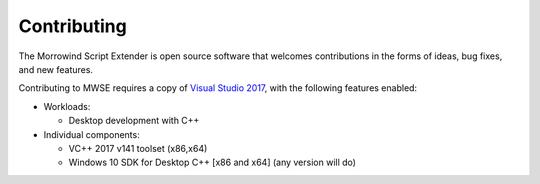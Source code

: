 
Contributing
========================================================

The Morrowind Script Extender is open source software that welcomes contributions in the forms of ideas, bug fixes, and new features.

Contributing to MWSE requires a copy of `Visual Studio 2017`_, with the following features enabled:

- Workloads:

  - Desktop development with C++

- Individual components:

  - VC++ 2017 v141 toolset (x86,x64)
  
  - Windows 10 SDK for Desktop C++ [x86 and x64] (any version will do)

.. _`Visual Studio 2017`: https://www.visualstudio.com/downloads/
